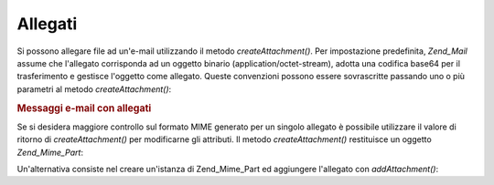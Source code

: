 .. _zend.mail.attachments:

Allegati
========

Si possono allegare file ad un'e-mail utilizzando il metodo *createAttachment()*. Per impostazione predefinita,
*Zend_Mail* assume che l'allegato corrisponda ad un oggetto binario (application/octet-stream), adotta una codifica
base64 per il trasferimento e gestisce l'oggetto come allegato. Queste convenzioni possono essere sovrascritte
passando uno o più parametri al metodo *createAttachment()*:

.. _zend.mail.attachments.example-1:

.. rubric:: Messaggi e-mail con allegati

.. code-block:: php
   :linenos:

   <?php
   require_once 'Zend/Mail.php';
   $mail = new Zend_Mail();
   // crea il messaggio...
   $mail->createAttachment($someBinaryString);
   $mail->createAttachment($myImage, 'image/gif', Zend_Mime::DISPOSITION_INLINE, Zend_Mime::ENCODING_8BIT);

Se si desidera maggiore controllo sul formato MIME generato per un singolo allegato è possibile utilizzare il
valore di ritorno di *createAttachment()* per modificarne gli attributi. Il metodo *createAttachment()* restituisce
un oggetto *Zend_Mime_Part*:

.. code-block:: php
   :linenos:

   <?php
   require_once 'Zend/Mail.php';
   $mail = new Zend_Mail();

   $at = $mail->createAttachment($myImage);
   $at->type        = 'image/gif';
   $at->disposition = Zend_Mime::DISPOSITION_INLINE;
   $at->encoding    = Zend_Mime::ENCODING_8BIT;
   $at->filename    = 'test.gif';

   $mail->send();

Un'alternativa consiste nel creare un'istanza di Zend_Mime_Part ed aggiungere l'allegato con *addAttachment()*:

.. code-block:: php
   :linenos:

   <?php
   require_once 'Zend/Mail.php';
   $mail = new Zend_Mail();

   $at = new Zend_Mime_Part($myImage);
   $at->type        = 'image/gif';
   $at->disposition = Zend_Mime::DISPOSITION_INLINE;
   $at->encoding    = Zend_Mime::ENCODING_8BIT;
   $at->filename    = 'test.gif';

   $mail->addAttachment($at);

   $mail->send();


